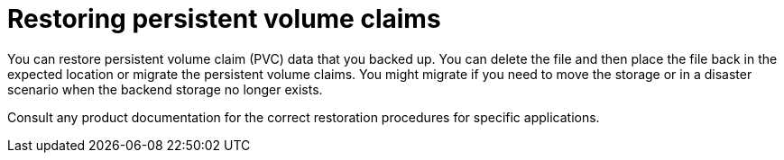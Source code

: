 ////
Concept about restoring PVCs

Module included in the following assemblies:

* day_two_guide/project_level_tasks.adoc
////

[id='restoring-pvc_{context}']
= Restoring persistent volume claims

You can restore persistent volume claim (PVC) data that you backed up.
You can delete the file and then place the file back in the expected location or
migrate the persistent volume claims. You might migrate if you need to move the
storage or in a disaster scenario when the backend storage no longer exists.

Consult any product documentation for the correct restoration procedures for
specific applications. 
